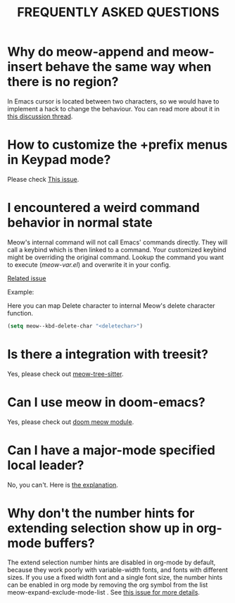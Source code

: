 #+title: FREQUENTLY ASKED QUESTIONS

* Why do meow-append and meow-insert behave the same way when there is no region?

In Emacs cursor is located between two characters, so we would have to implement a hack to change the behaviour. You can read more about it in [[https://github.com/meow-edit/meow/discussions/87][this discussion thread]].

* How to customize the +prefix menus in Keypad mode?

Please check [[https://github.com/meow-edit/meow/issues/71#issuecomment-962090002][This issue]].

* I encountered a weird command behavior in normal state

Meow's internal command will not call Emacs' commands directly. They will call a keybind which is then linked to a command.  Your customized keybind might be overriding the original command. Lookup the command you want to execute ([[meow-var.el][meow-var.el]]) and overwrite it in your config.

[[https://github.com/meow-edit/meow/issues/109][Related issue]]

Example:

Here you can map Delete character to internal Meow's delete character function.
#+begin_src emacs-lisp
  (setq meow--kbd-delete-char "<deletechar>")
#+end_src

* Is there a integration with treesit?

Yes, please check out [[https://github.com/skissue/meow-tree-sitter][meow-tree-sitter]].

* Can I use meow in doom-emacs?

Yes, please check out [[https://github.com/meow-edit/doom-meow][doom meow module]].

* Can I have a major-mode specified local leader?

No, you can't.  Here is [[https://github.com/meow-edit/meow/pull/126#issuecomment-992004368][the explanation]].

* Why don't the number hints for extending selection show up in org-mode buffers?

The extend selection number hints are disabled in org-mode by default, because they work poorly with variable-width fonts, and fonts with different sizes. If you use a fixed width font and a single font size, the number hints can be enabled in org mode by removing the org symbol from the list meow-expand-exclude-mode-list . See [[https://github.com/meow-edit/meow/issues/110][this issue for more details]].
